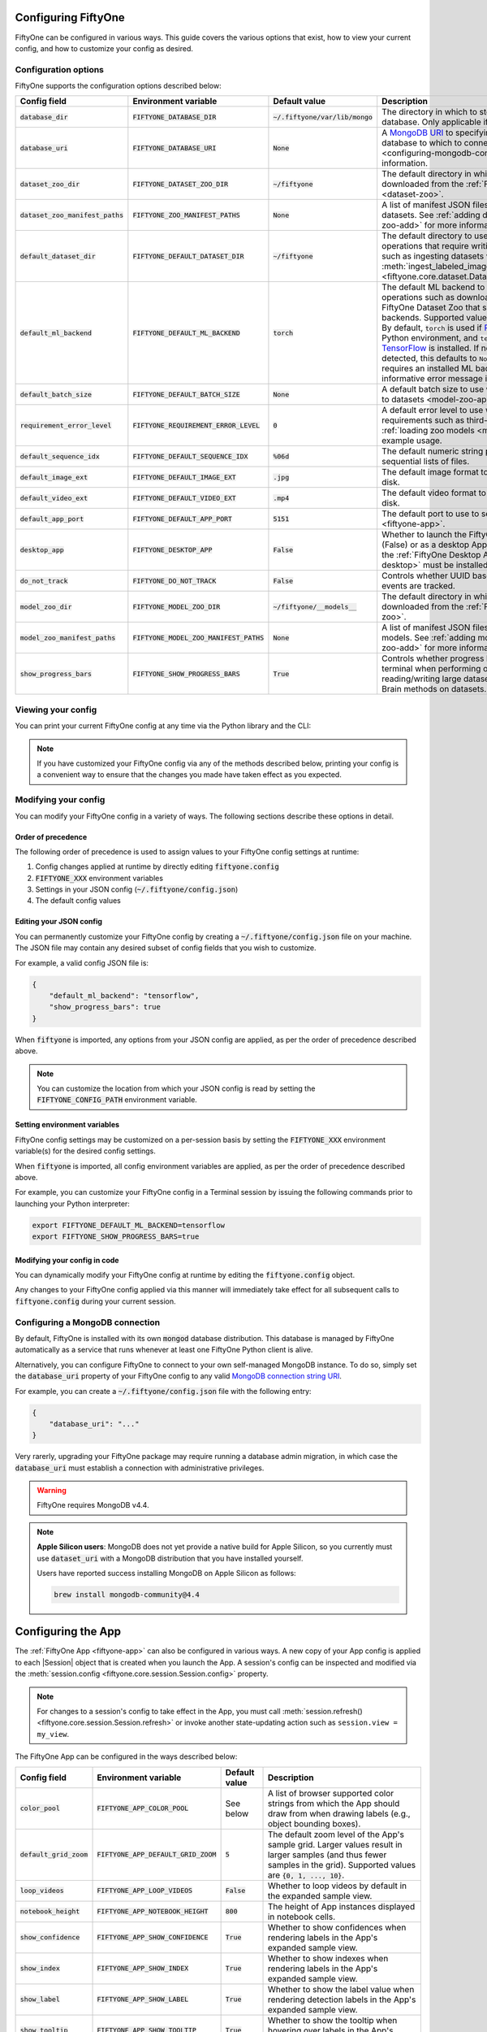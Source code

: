 .. _configuring-fiftyone:

Configuring FiftyOne
====================

.. default-role:: code

FiftyOne can be configured in various ways. This guide covers the various
options that exist, how to view your current config, and how to customize your
config as desired.

Configuration options
---------------------

FiftyOne supports the configuration options described below:

+-------------------------------+-------------------------------------+-------------------------------+----------------------------------------------------------------------------------------+
| Config field                  | Environment variable                | Default value                 | Description                                                                            |
+===============================+=====================================+===============================+========================================================================================+
| `database_dir`                | `FIFTYONE_DATABASE_DIR`             | `~/.fiftyone/var/lib/mongo`   | The directory in which to store FiftyOne's backing database. Only applicable if        |
|                               |                                     |                               | `database_uri` is not defined.                                                         |
+-------------------------------+-------------------------------------+-------------------------------+----------------------------------------------------------------------------------------+
| `database_uri`                | `FIFTYONE_DATABASE_URI`             | `None`                        | A `MongoDB URI <https://docs.mongodb.com/manual/reference/connection-string/>`_ to     |
|                               |                                     |                               | specifying a custom MongoDB database to which to connect. See                          |
|                               |                                     |                               | :ref:`this section <configuring-mongodb-connection>` for more information.             |
+-------------------------------+-------------------------------------+-------------------------------+----------------------------------------------------------------------------------------+
| `dataset_zoo_dir`             | `FIFTYONE_DATASET_ZOO_DIR`          | `~/fiftyone`                  | The default directory in which to store datasets that are downloaded from the          |
|                               |                                     |                               | :ref:`FiftyOne Dataset Zoo <dataset-zoo>`.                                             |
+-------------------------------+-------------------------------------+-------------------------------+----------------------------------------------------------------------------------------+
| `dataset_zoo_manifest_paths`  | `FIFTYONE_ZOO_MANIFEST_PATHS`       | `None`                        | A list of manifest JSON files specifying additional zoo datasets. See                  |
|                               |                                     |                               | :ref:`adding datasets to the zoo <dataset-zoo-add>` for more information.              |
+-------------------------------+-------------------------------------+-------------------------------+----------------------------------------------------------------------------------------+
| `default_dataset_dir`         | `FIFTYONE_DEFAULT_DATASET_DIR`      | `~/fiftyone`                  | The default directory to use when performing FiftyOne operations that                  |
|                               |                                     |                               | require writing dataset contents to disk, such as ingesting datasets via               |
|                               |                                     |                               | :meth:`ingest_labeled_images() <fiftyone.core.dataset.Dataset.ingest_labeled_images>`. |
+-------------------------------+-------------------------------------+-------------------------------+----------------------------------------------------------------------------------------+
| `default_ml_backend`          | `FIFTYONE_DEFAULT_ML_BACKEND`       | `torch`                       | The default ML backend to use when performing operations such as                       |
|                               |                                     |                               | downloading datasets from the FiftyOne Dataset Zoo that support multiple ML            |
|                               |                                     |                               | backends. Supported values are `torch` and `tensorflow`. By default,                   |
|                               |                                     |                               | `torch` is used if `PyTorch <https://pytorch.org>`_ is installed in your               |
|                               |                                     |                               | Python environment, and `tensorflow` is used if                                        |
|                               |                                     |                               | `TensorFlow <http://tensorflow.org>`_ is installed. If no supported backend            |
|                               |                                     |                               | is detected, this defaults to `None`, and any operation that requires an               |
|                               |                                     |                               | installed ML backend will raise an informative error message if invoked in             |
|                               |                                     |                               | this state.                                                                            |
+-------------------------------+-------------------------------------+-------------------------------+----------------------------------------------------------------------------------------+
| `default_batch_size`          | `FIFTYONE_DEFAULT_BATCH_SIZE`       | `None`                        | A default batch size to use when :ref:`applying models to datasets <model-zoo-apply>`. |
+-------------------------------+-------------------------------------+-------------------------------+----------------------------------------------------------------------------------------+
| `requirement_error_level`     | `FIFTYONE_REQUIREMENT_ERROR_LEVEL`  | `0`                           | A default error level to use when ensuring/installing requirements such as third-party |
|                               |                                     |                               | packages. See :ref:`loading zoo models <model-zoo-load>` for an example usage.         |
+-------------------------------+-------------------------------------+-------------------------------+----------------------------------------------------------------------------------------+
| `default_sequence_idx`        | `FIFTYONE_DEFAULT_SEQUENCE_IDX`     | `%06d`                        | The default numeric string pattern to use when writing sequential lists of             |
|                               |                                     |                               | files.                                                                                 |
+-------------------------------+-------------------------------------+-------------------------------+----------------------------------------------------------------------------------------+
| `default_image_ext`           | `FIFTYONE_DEFAULT_IMAGE_EXT`        | `.jpg`                        | The default image format to use when writing images to disk.                           |
+-------------------------------+-------------------------------------+-------------------------------+----------------------------------------------------------------------------------------+
| `default_video_ext`           | `FIFTYONE_DEFAULT_VIDEO_EXT`        | `.mp4`                        | The default video format to use when writing videos to disk.                           |
+-------------------------------+-------------------------------------+-------------------------------+----------------------------------------------------------------------------------------+
| `default_app_port`            | `FIFTYONE_DEFAULT_APP_PORT`         | `5151`                        | The default port to use to serve the :ref:`FiftyOne App <fiftyone-app>`.               |
+-------------------------------+-------------------------------------+-------------------------------+----------------------------------------------------------------------------------------+
| `desktop_app`                 | `FIFTYONE_DESKTOP_APP`              | `False`                       | Whether to launch the FiftyOne App in the browser (False) or as a desktop App (True)   |
|                               |                                     |                               | by default. If True, the :ref:`FiftyOne Desktop App <installing-fiftyone-desktop>`     |
|                               |                                     |                               | must be installed.                                                                     |
+-------------------------------+-------------------------------------+-------------------------------+----------------------------------------------------------------------------------------+
| `do_not_track`                | `FIFTYONE_DO_NOT_TRACK`             | `False`                       | Controls whether UUID based import and App usage events are tracked.                   |
+-------------------------------+-------------------------------------+-------------------------------+----------------------------------------------------------------------------------------+
| `model_zoo_dir`               | `FIFTYONE_MODEL_ZOO_DIR`            | `~/fiftyone/__models__`       | The default directory in which to store models that are downloaded from the            |
|                               |                                     |                               | :ref:`FiftyOne Model Zoo <model-zoo>`.                                                 |
+-------------------------------+-------------------------------------+-------------------------------+----------------------------------------------------------------------------------------+
| `model_zoo_manifest_paths`    | `FIFTYONE_MODEL_ZOO_MANIFEST_PATHS` | `None`                        | A list of manifest JSON files specifying additional zoo models. See                    |
|                               |                                     |                               | :ref:`adding models to the zoo <model-zoo-add>` for more information.                  |
+-------------------------------+-------------------------------------+-------------------------------+----------------------------------------------------------------------------------------+
| `show_progress_bars`          | `FIFTYONE_SHOW_PROGRESS_BARS`       | `True`                        | Controls whether progress bars are printed to the terminal when performing             |
|                               |                                     |                               | operations such reading/writing large datasets or activiating FiftyOne                 |
|                               |                                     |                               | Brain methods on datasets.                                                             |
+-------------------------------+-------------------------------------+-------------------------------+----------------------------------------------------------------------------------------+

Viewing your config
-------------------

You can print your current FiftyOne config at any time via the Python library
and the CLI:

.. tabs::

  .. tab:: Python

    .. code-block:: python

        import fiftyone as fo

        # Print your current config
        print(fo.config)

        # Print a specific config field
        print(fo.config.default_ml_backend)

    .. code-block:: text

        {
            "database_dir": "~/.fiftyone/var/lib/mongo",
            "database_uri": null,
            "dataset_zoo_dir": "~/fiftyone",
            "dataset_zoo_manifest_paths": null,
            "default_app_config_path": "~/.fiftyone/app_config.json",
            "default_app_port": 5151,
            "default_batch_size": null,
            "default_dataset_dir": "~/fiftyone",
            "default_image_ext": ".jpg",
            "default_ml_backend": "torch",
            "default_sequence_idx": "%06d",
            "default_video_ext": ".mp4",
            "desktop_app": false,
            "do_not_track": false,
            "model_zoo_dir": "~/fiftyone/__models__",
            "model_zoo_manifest_paths": null,
            "requirement_error_level": 0,
            "show_progress_bars": true
        }

        torch

  .. tab:: CLI

    .. code-block:: shell

        # Print your current config
        fiftyone config

        # Print a specific config field
        fiftyone config default_ml_backend

    .. code-block:: text

        {
            "database_dir": "~/.fiftyone/var/lib/mongo",
            "database_uri": null,
            "dataset_zoo_dir": "~/fiftyone",
            "dataset_zoo_manifest_paths": null,
            "default_app_config_path": "~/.fiftyone/app_config.json",
            "default_app_port": 5151,
            "default_batch_size": null,
            "default_dataset_dir": "~/fiftyone",
            "default_image_ext": ".jpg",
            "default_ml_backend": "torch",
            "default_sequence_idx": "%06d",
            "default_video_ext": ".mp4",
            "desktop_app": false,
            "do_not_track": false,
            "model_zoo_dir": "~/fiftyone/__models__",
            "model_zoo_manifest_paths": null,
            "requirement_error_level": 0,
            "show_progress_bars": true
        }

        torch

.. note::

    If you have customized your FiftyOne config via any of the methods
    described below, printing your config is a convenient way to ensure that
    the changes you made have taken effect as you expected.

Modifying your config
---------------------

You can modify your FiftyOne config in a variety of ways. The following
sections describe these options in detail.

Order of precedence
~~~~~~~~~~~~~~~~~~~

The following order of precedence is used to assign values to your FiftyOne
config settings at runtime:

1. Config changes applied at runtime by directly editing `fiftyone.config`
2. `FIFTYONE_XXX` environment variables
3. Settings in your JSON config (`~/.fiftyone/config.json`)
4. The default config values

Editing your JSON config
~~~~~~~~~~~~~~~~~~~~~~~~

You can permanently customize your FiftyOne config by creating a
`~/.fiftyone/config.json` file on your machine. The JSON file may contain any
desired subset of config fields that you wish to customize.

For example, a valid config JSON file is:

.. code-block:: json

    {
        "default_ml_backend": "tensorflow",
        "show_progress_bars": true
    }

When `fiftyone` is imported, any options from your JSON config are applied,
as per the order of precedence described above.

.. note::

    You can customize the location from which your JSON config is read by
    setting the `FIFTYONE_CONFIG_PATH` environment variable.

Setting environment variables
~~~~~~~~~~~~~~~~~~~~~~~~~~~~~

FiftyOne config settings may be customized on a per-session basis by setting
the `FIFTYONE_XXX` environment variable(s) for the desired config settings.

When `fiftyone` is imported, all config environment variables are applied, as
per the order of precedence described above.

For example, you can customize your FiftyOne config in a Terminal session by
issuing the following commands prior to launching your Python interpreter:

.. code-block:: shell

    export FIFTYONE_DEFAULT_ML_BACKEND=tensorflow
    export FIFTYONE_SHOW_PROGRESS_BARS=true

Modifying your config in code
~~~~~~~~~~~~~~~~~~~~~~~~~~~~~

You can dynamically modify your FiftyOne config at runtime by editing the
`fiftyone.config` object.

Any changes to your FiftyOne config applied via this manner will immediately
take effect for all subsequent calls to `fiftyone.config` during your current
session.

.. code-block:: python
    :linenos:

    import fiftyone as fo

    fo.config.default_ml_backend = "tensorflow"
    fo.config.show_progress_bars = True

.. _configuring-mongodb-connection:

Configuring a MongoDB connection
--------------------------------

By default, FiftyOne is installed with its own `mongod` database distribution.
This database is managed by FiftyOne automatically as a service that runs
whenever at least one FiftyOne Python client is alive.

Alternatively, you can configure FiftyOne to connect to your own self-managed
MongoDB instance. To do so, simply set the `database_uri` property of your
FiftyOne config to any valid
`MongoDB connection string URI <https://docs.mongodb.com/manual/reference/connection-string/>`_.

For example, you can create a `~/.fiftyone/config.json` file with the following
entry:

.. code-block:: json

    {
        "database_uri": "..."
    }

Very rarerly, upgrading your FiftyOne package may require running a database
admin migration, in which case the `database_uri` must establish a connection
with administrative privileges.

.. warning::

    FiftyOne requires MongoDB v4.4.

.. note::

    **Apple Silicon users**: MongoDB does not yet provide a native build for
    Apple Silicon, so you currently must use `dataset_uri` with a MongoDB
    distribution that you have installed yourself.

    Users have reported success installing MongoDB on Apple Silicon as follows:

    .. code-block:: shell

        brew install mongodb-community@4.4

.. _configuring-fiftyone-app:

Configuring the App
===================

The :ref:`FiftyOne App <fiftyone-app>` can also be configured in various ways.
A new copy of your App config is applied to each |Session| object that is
created when you launch the App. A session's config can be inspected and
modified via the :meth:`session.config <fiftyone.core.session.Session.config>`
property.

.. note::

    For changes to a session's config to take effect in the App, you must call
    :meth:`session.refresh() <fiftyone.core.session.Session.refresh>` or
    invoke another state-updating action such as ``session.view = my_view``.

The FiftyOne App can be configured in the ways described below:

+---------------------+-----------------------------------+-----------------------------+------------------------------------------------------------------------------------------+
| Config field        | Environment variable              | Default value               | Description                                                                              |
+=====================+===================================+=============================+==========================================================================================+
| `color_pool`        | `FIFTYONE_APP_COLOR_POOL`         | See below                   | A list of browser supported color strings from which the App should draw from when       |
|                     |                                   |                             | drawing labels (e.g., object bounding boxes).                                            |
+---------------------+-----------------------------------+-----------------------------+------------------------------------------------------------------------------------------+
| `default_grid_zoom` | `FIFTYONE_APP_DEFAULT_GRID_ZOOM`  | `5`                         | The default zoom level of the App's sample grid. Larger values result in larger samples  |
|                     |                                   |                             | (and thus fewer samples in the grid). Supported values are `{0, 1, ..., 10}`.            |
+---------------------+-----------------------------------+-----------------------------+------------------------------------------------------------------------------------------+
| `loop_videos`       | `FIFTYONE_APP_LOOP_VIDEOS`        | `False`                     | Whether to loop videos by default in the expanded sample view.                           |
+---------------------+-----------------------------------+-----------------------------+------------------------------------------------------------------------------------------+
| `notebook_height`   | `FIFTYONE_APP_NOTEBOOK_HEIGHT`    | `800`                       | The height of App instances displayed in notebook cells.                                 |
+---------------------+-----------------------------------+-----------------------------+------------------------------------------------------------------------------------------+
| `show_confidence`   | `FIFTYONE_APP_SHOW_CONFIDENCE`    | `True`                      | Whether to show confidences when rendering labels in the App's expanded sample view.     |
+---------------------+-----------------------------------+-----------------------------+------------------------------------------------------------------------------------------+
| `show_index`        | `FIFTYONE_APP_SHOW_INDEX`         | `True`                      | Whether to show indexes when rendering labels in the App's expanded sample view.         |
+---------------------+-----------------------------------+-----------------------------+------------------------------------------------------------------------------------------+
| `show_label`        | `FIFTYONE_APP_SHOW_LABEL`         | `True`                      | Whether to show the label value when rendering detection labels in the App's expanded    |
|                     |                                   |                             | sample view.                                                                             |
+---------------------+-----------------------------------+-----------------------------+------------------------------------------------------------------------------------------+
| `show_tooltip`      | `FIFTYONE_APP_SHOW_TOOLTIP`       | `True`                      | Whether to show the tooltip when hovering over labels in the App's expanded sample view. |
+---------------------+-----------------------------------+-----------------------------+------------------------------------------------------------------------------------------+
| `use_frame_number`  | `FIFTYONE_APP_USE_FRAME_NUMBER`   | `False`                     | Whether to use the frame number instead of a timestamp in the expanded sample view. Only |
|                     |                                   |                             | applicable to video samples.                                                             |
+---------------------+-----------------------------------+-----------------------------+------------------------------------------------------------------------------------------+

Viewing your App config
-----------------------

You can print your App config at any time via the Python library and the CLI:

.. tabs::

  .. tab:: Python

    .. code-block:: python

        import fiftyone as fo

        # Print your current App config
        print(fo.app_config)

        # Print a specific App config field
        print(fo.app_config.show_attributes)

    .. code-block:: text

        {
            "color_pool": [
                "#ee0000",
                "#999900",
                "#009900",
                "#003300",
                "#009999",
                "#000099",
                "#6600ff",
                "#ee6600",
                "#993300",
                "#996633",
                "#0066ff",
                "#cc33cc",
                "#777799"
            ],
            "default_grid_zoom": 5,
            "notebook_height": 800,
            "show_confidence": true,
            "show_attributes": true
        }

        True

  .. tab:: CLI

    .. code-block:: shell

        # Print your current App config
        fiftyone app config

        # Print a specific App config field
        fiftyone app config show_attributes

    .. code-block:: text

        {
            "color_pool": [
                "#ee0000",
                "#999900",
                "#009900",
                "#003300",
                "#009999",
                "#000099",
                "#6600ff",
                "#ee6600",
                "#993300",
                "#996633",
                "#0066ff",
                "#cc33cc",
                "#777799"
            ],
            "default_grid_zoom": 5,
            "notebook_height": 800,
            "show_confidence": true,
            "show_attributes": true
        }

        True

.. note::

    If you have customized your App config via any of the methods described
    below, printing your config is a convenient way to ensure that the changes
    you made have taken effect as you expected.

Modifying your App config
-------------------------

You can modify your App config in a variety of ways. The following sections
describe these options in detail.

Order of precedence
~~~~~~~~~~~~~~~~~~~

The following order of precedence is used to assign values to your App config
settings at runtime:

1. Config settings of a
   :class:`Session <fiftyone.core.session.Session>` instance in question
2. App config settings applied at runtime by directly editing
   `fiftyone.app_config`
3. `FIFTYONE_APP_XXX` environment variables
4. Settings in your JSON App config (`~/.fiftyone/app_config.json`)
5. The default App config values

Launching the App with a custom config
~~~~~~~~~~~~~~~~~~~~~~~~~~~~~~~~~~~~~~

You can launch the FiftyOne App with a customized App config on a one-off basis
via the following pattern:

.. code-block:: python
    :linenos:

    import fiftyone as fo
    import fiftyone.zoo as foz

    dataset = foz.load_zoo_dataset("quickstart")

    # Create a custom App config
    app_config = fo.AppConfig()
    app_config.show_confidence = False
    app_config.show_attributes = False

    session = fo.launch_app(dataset, config=app_config)

You can also configure a live |Session| by editing its
:meth:`session.config <fiftyone.core.session.Session.config>` property and
calling :meth:`session.refresh() <fiftyone.core.session.Session.refresh>` to
apply the changes:

.. code-block:: python
    :linenos:

    # Customize the config of a live Session
    session.config.show_confidence = True
    session.config.show_attributes = True

    # Refresh the session to apply the changes
    session.refresh()

Editing your JSON App config
~~~~~~~~~~~~~~~~~~~~~~~~~~~~

You can permanently customize your App config by creating a
`~/.fiftyone/app_config.json` file on your machine. The JSON file may contain
any desired subset of config fields that you wish to customize.

For example, a valid App config JSON file is:

.. code-block:: json

    {
        "show_confidence": false,
        "show_attributes": false
    }

When `fiftyone` is imported, any options from your JSON App config are applied,
as per the order of precedence described above.

.. note::

    You can customize the location from which your JSON App config is read by
    setting the `FIFTYONE_APP_CONFIG_PATH` environment variable.

Setting App environment variables
~~~~~~~~~~~~~~~~~~~~~~~~~~~~~~~~~

App config settings may be customized on a per-session basis by setting the
`FIFTYONE_APP_XXX` environment variable(s) for the desired App config settings.

When `fiftyone` is imported, all App config environment variables are applied,
as per the order of precedence described above.

For example, you can customize your App config in a Terminal session by
issuing the following commands prior to launching your Python interpreter:

.. code-block:: shell

    export FIFTYONE_APP_SHOW_CONFIDENCE=false
    export FIFTYONE_APP_SHOW_ATTRIBUTES=false

Modifying your App config in code
~~~~~~~~~~~~~~~~~~~~~~~~~~~~~~~~~

You can dynamically modify your App config at runtime by editing the
`fiftyone.app_config` object.

Any changes to your App config applied via this manner will immediately
take effect for all subsequent calls to `fiftyone.app_config` during your
current session.

.. code-block:: python
    :linenos:

    import fiftyone as fo

    fo.app_config.show_confidence = False
    fo.app_config.show_attributes = False
